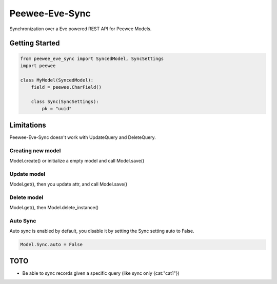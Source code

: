 =================
 Peewee-Eve-Sync
=================

Synchronization over a Eve powered REST API for Peewee Models.

Getting Started
===============

.. code-block:: python

    from peewee_eve_sync import SyncedModel, SyncSettings
    import peewee

    class MyModel(SyncedModel):
        field = peewee.CharField()

        class Sync(SyncSettings):
            pk = "uuid"


Limitations
===========

Peewee-Eve-Sync doesn't work with UpdateQuery and DeleteQuery.

Creating new model
------------------

Model.create() or initialize a empty model and call Model.save()

Update model
------------

Model.get(), then you update attr, and call Model.save()

Delete model
------------

Model.get(), then Model.delete_instance()

Auto Sync
---------

Auto sync is enabled by default, you disable it by setting the Sync setting auto to False.


.. code-block:: python

    Model.Sync.auto = False

TOTO
====

* Be able to sync records given a specific query (like sync only {cat:"cat1"})
